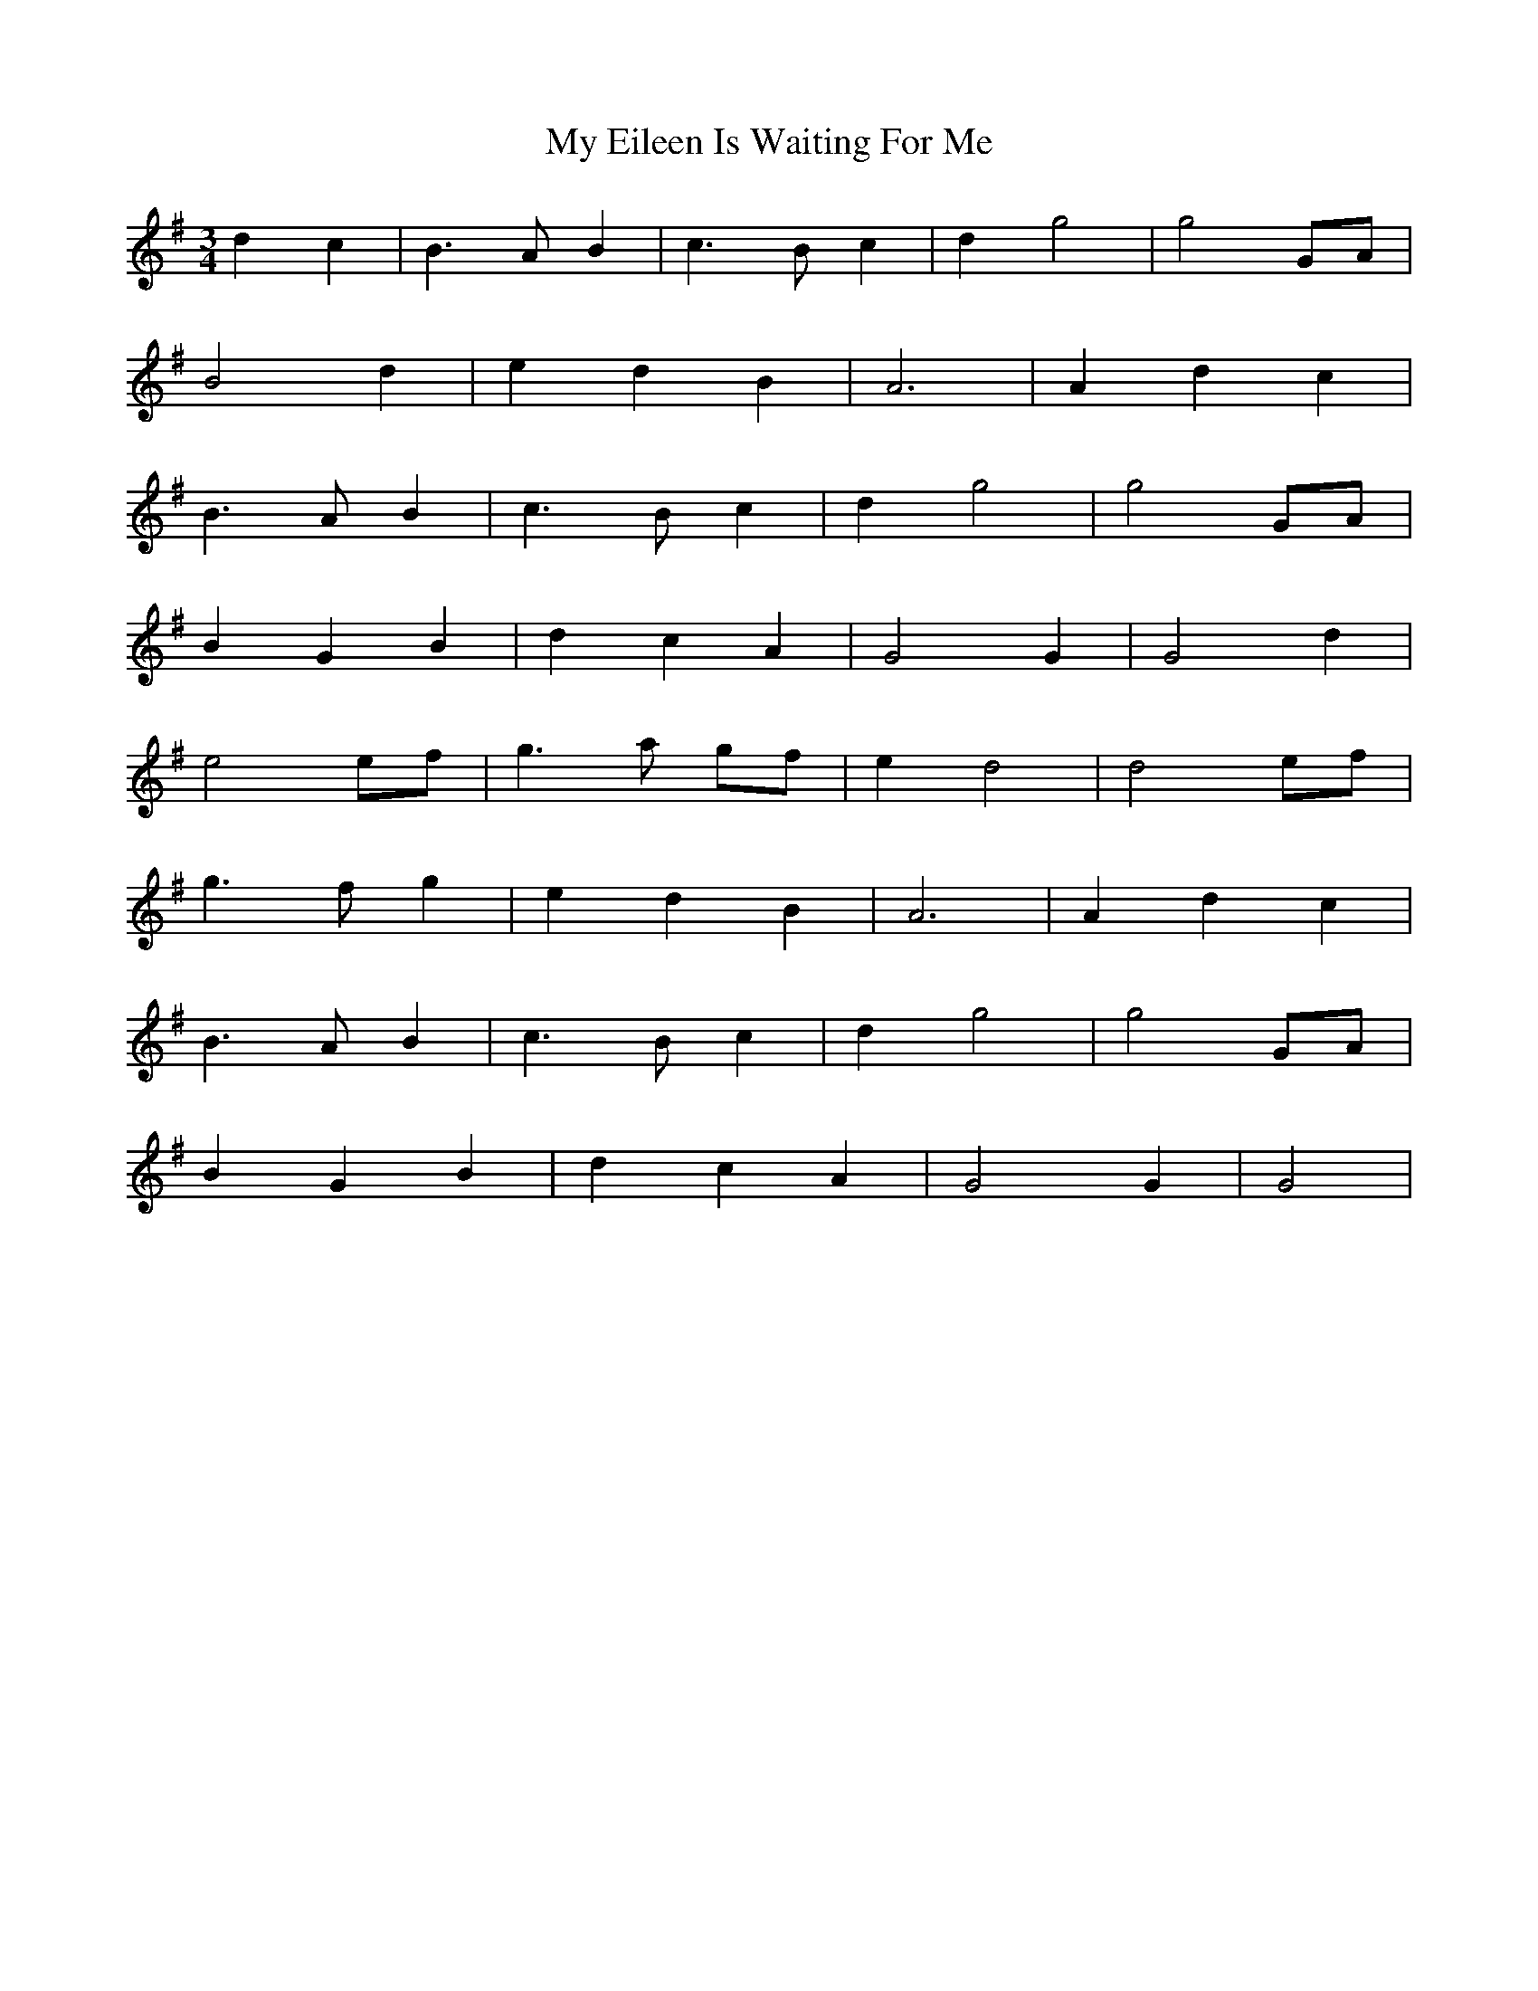 X: 28722
T: My Eileen Is Waiting For Me
R: waltz
M: 3/4
K: Gmajor
d2c2|B3A B2|c3Bc2|d2g4|g4GA|
B4d2|e2d2B2|A6|A2d2c2|
B3A B2|c3Bc2|d2g4|g4GA|
B2G2B2|d2c2A2|G4G2|G4d2|
e4ef|g3a gf|e2d4|d4ef|
g3f g2|e2d2B2|A6|A2d2c2|
B3A B2|c3Bc2|d2g4|g4GA|
B2G2B2|d2c2A2|G4G2|G4|

